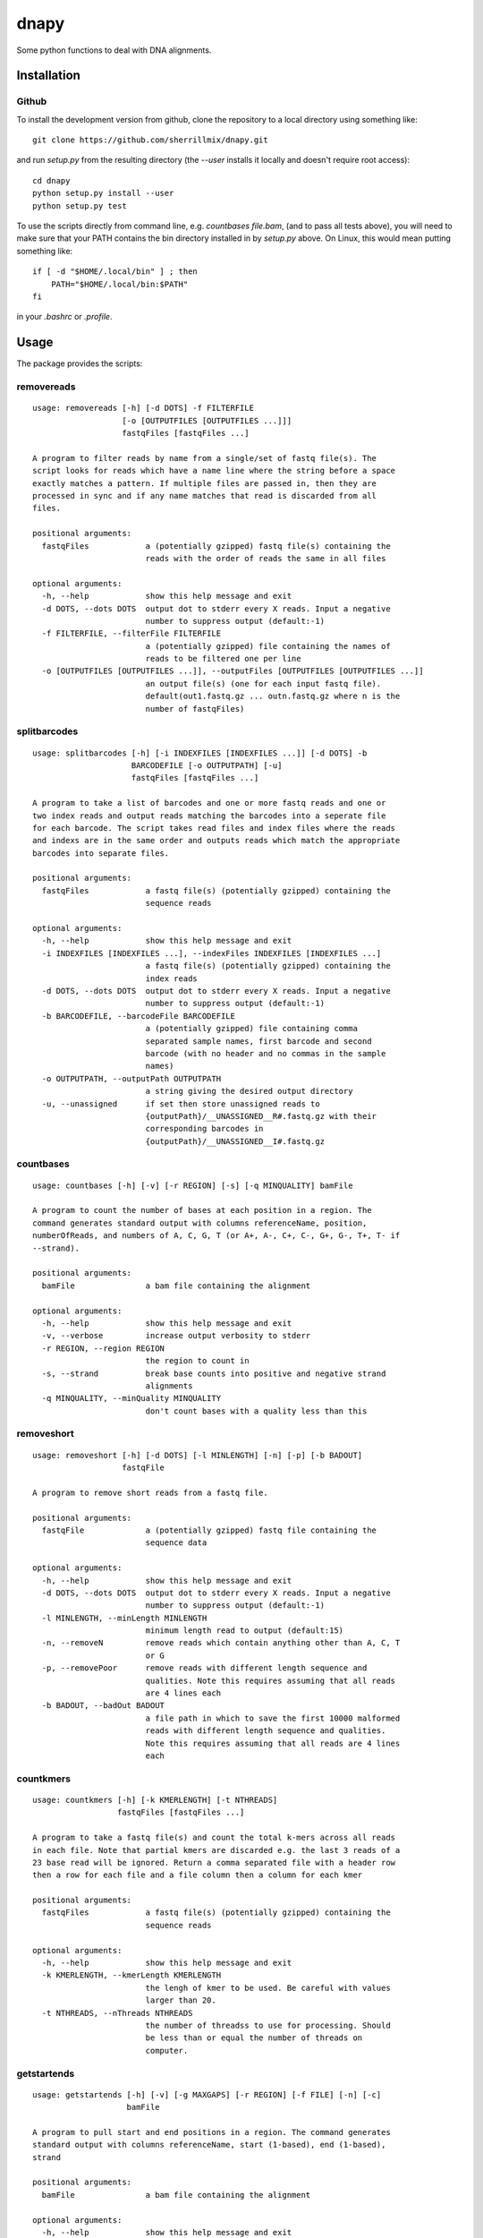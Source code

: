 dnapy
==========

.. image:: https://travis-ci.org/sherrillmix/dnapy.svg?branch=master
    :alt: Travis CI
    :target: https://travis-ci.org/sherrillmix/dnapy
.. image:: https://codecov.io/github/sherrillmix/dnapy/coverage.svg?branch=master
    :alt: Codecov
    :target: https://codecov.io/github/sherrillmix/dnapy?branch=master


Some python functions to deal with DNA alignments.
 
Installation
------------

Github
~~~~~~

To install the development version from github, clone the repository to a local directory using something like::

    git clone https://github.com/sherrillmix/dnapy.git

and run `setup.py` from the resulting directory (the `--user` installs it locally and doesn't require root access)::

  cd dnapy
  python setup.py install --user
  python setup.py test

To use the scripts directly from command line, e.g. `countbases file.bam`, (and to pass all tests above), you will need to make sure that your PATH contains the bin directory installed in by `setup.py` above. On Linux, this would mean putting something like::

   if [ -d "$HOME/.local/bin" ] ; then
       PATH="$HOME/.local/bin:$PATH"
   fi

in your `.bashrc` or `.profile`.

Usage
-----
The package provides the scripts:

removereads
~~~~

::
  
  usage: removereads [-h] [-d DOTS] -f FILTERFILE
                     [-o [OUTPUTFILES [OUTPUTFILES ...]]]
                     fastqFiles [fastqFiles ...]
  
  A program to filter reads by name from a single/set of fastq file(s). The
  script looks for reads which have a name line where the string before a space
  exactly matches a pattern. If multiple files are passed in, then they are
  processed in sync and if any name matches that read is discarded from all
  files.
  
  positional arguments:
    fastqFiles            a (potentially gzipped) fastq file(s) containing the
                          reads with the order of reads the same in all files
  
  optional arguments:
    -h, --help            show this help message and exit
    -d DOTS, --dots DOTS  output dot to stderr every X reads. Input a negative
                          number to suppress output (default:-1)
    -f FILTERFILE, --filterFile FILTERFILE
                          a (potentially gzipped) file containing the names of
                          reads to be filtered one per line
    -o [OUTPUTFILES [OUTPUTFILES ...]], --outputFiles [OUTPUTFILES [OUTPUTFILES ...]]
                          an output file(s) (one for each input fastq file).
                          default(out1.fastq.gz ... outn.fastq.gz where n is the
                          number of fastqFiles)
  
splitbarcodes
~~~~

::
  
  usage: splitbarcodes [-h] [-i INDEXFILES [INDEXFILES ...]] [-d DOTS] -b
                       BARCODEFILE [-o OUTPUTPATH] [-u]
                       fastqFiles [fastqFiles ...]
  
  A program to take a list of barcodes and one or more fastq reads and one or
  two index reads and output reads matching the barcodes into a seperate file
  for each barcode. The script takes read files and index files where the reads
  and indexs are in the same order and outputs reads which match the appropriate
  barcodes into separate files.
  
  positional arguments:
    fastqFiles            a fastq file(s) (potentially gzipped) containing the
                          sequence reads
  
  optional arguments:
    -h, --help            show this help message and exit
    -i INDEXFILES [INDEXFILES ...], --indexFiles INDEXFILES [INDEXFILES ...]
                          a fastq file(s) (potentially gzipped) containing the
                          index reads
    -d DOTS, --dots DOTS  output dot to stderr every X reads. Input a negative
                          number to suppress output (default:-1)
    -b BARCODEFILE, --barcodeFile BARCODEFILE
                          a (potentially gzipped) file containing comma
                          separated sample names, first barcode and second
                          barcode (with no header and no commas in the sample
                          names)
    -o OUTPUTPATH, --outputPath OUTPUTPATH
                          a string giving the desired output directory
    -u, --unassigned      if set then store unassigned reads to
                          {outputPath}/__UNASSIGNED__R#.fastq.gz with their
                          corresponding barcodes in
                          {outputPath}/__UNASSIGNED__I#.fastq.gz
  
countbases
~~~~

::
  
  usage: countbases [-h] [-v] [-r REGION] [-s] [-q MINQUALITY] bamFile
  
  A program to count the number of bases at each position in a region. The
  command generates standard output with columns referenceName, position,
  numberOfReads, and numbers of A, C, G, T (or A+, A-, C+, C-, G+, G-, T+, T- if
  --strand).
  
  positional arguments:
    bamFile               a bam file containing the alignment
  
  optional arguments:
    -h, --help            show this help message and exit
    -v, --verbose         increase output verbosity to stderr
    -r REGION, --region REGION
                          the region to count in
    -s, --strand          break base counts into positive and negative strand
                          alignments
    -q MINQUALITY, --minQuality MINQUALITY
                          don't count bases with a quality less than this
  
removeshort
~~~~

::
  
  usage: removeshort [-h] [-d DOTS] [-l MINLENGTH] [-n] [-p] [-b BADOUT]
                     fastqFile
  
  A program to remove short reads from a fastq file.
  
  positional arguments:
    fastqFile             a (potentially gzipped) fastq file containing the
                          sequence data
  
  optional arguments:
    -h, --help            show this help message and exit
    -d DOTS, --dots DOTS  output dot to stderr every X reads. Input a negative
                          number to suppress output (default:-1)
    -l MINLENGTH, --minLength MINLENGTH
                          minimum length read to output (default:15)
    -n, --removeN         remove reads which contain anything other than A, C, T
                          or G
    -p, --removePoor      remove reads with different length sequence and
                          qualities. Note this requires assuming that all reads
                          are 4 lines each
    -b BADOUT, --badOut BADOUT
                          a file path in which to save the first 10000 malformed
                          reads with different length sequence and qualities.
                          Note this requires assuming that all reads are 4 lines
                          each
  
countkmers
~~~~

::
  
  usage: countkmers [-h] [-k KMERLENGTH] [-t NTHREADS]
                    fastqFiles [fastqFiles ...]
  
  A program to take a fastq file(s) and count the total k-mers across all reads
  in each file. Note that partial kmers are discarded e.g. the last 3 reads of a
  23 base read will be ignored. Return a comma separated file with a header row
  then a row for each file and a file column then a column for each kmer
  
  positional arguments:
    fastqFiles            a fastq file(s) (potentially gzipped) containing the
                          sequence reads
  
  optional arguments:
    -h, --help            show this help message and exit
    -k KMERLENGTH, --kmerLength KMERLENGTH
                          the lengh of kmer to be used. Be careful with values
                          larger than 20.
    -t NTHREADS, --nThreads NTHREADS
                          the number of threadss to use for processing. Should
                          be less than or equal the number of threads on
                          computer.
  
getstartends
~~~~

::
  
  usage: getstartends [-h] [-v] [-g MAXGAPS] [-r REGION] [-f FILE] [-n] [-c]
                      bamFile
  
  A program to pull start and end positions in a region. The command generates
  standard output with columns referenceName, start (1-based), end (1-based),
  strand
  
  positional arguments:
    bamFile               a bam file containing the alignment
  
  optional arguments:
    -h, --help            show this help message and exit
    -v, --verbose         increase output verbosity to stderr
    -g MAXGAPS, --maxGaps MAXGAPS
                          maximum allowed insertions or deletions in a read.
                          Otherwise discard
    -r REGION, --region REGION
                          the region to count in
    -f FILE, --file FILE  a text file specifying several regions to count where
                          each line gives a region e.g. chr1:1-100
    -n, --noHeader        suppress the initial header on csv output
    -c, --regionColumn    specify target region in first column (default: don't
                          show column)
  

Changelog
---------
0.1.4 (2018-02-20)

* Adjust to changes in pysam v1.4
* Add option to only count bases with a quality greater above a specified limit

0.1.3 (2017-12-22)

* Add kmer counter
* Add option to filter reads containing N or unequal length sequence-qualities to removeshort

0.1.2 (2016-10-25)

* Add barcode splitter script

0.1.1 (2016-10-12)

* Add read filter script

0.1.0 (2016-01-20)

* Initial public release




